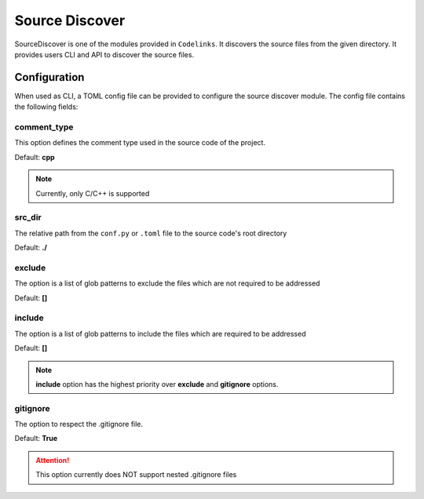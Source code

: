.. _discover:

Source Discover
===============

SourceDiscover is one of the modules provided in ``Codelinks``. It discovers the source files from the given directory.
It provides users CLI and API to discover the source files.

Configuration
~~~~~~~~~~~~~

When used as CLI, a TOML config file can be provided to configure the source discover module.
The config file contains the following fields:

comment_type
------------

This option defines the comment type used in the source code of the project.

Default: **cpp**

.. note:: Currently, only C/C++ is supported

.. tabs::

   .. code-tab:: python

      src_trace_projects = {
         "project_name": {
            "comment_type": "c"
         }
      }

   .. code-tab:: toml

      [src_trace.projects.project_name]
      comment_type = "c"

.. _source_dir:

src_dir
-------

The relative path from the ``conf.py`` or ``.toml`` file to the source code's root directory

Default: **./**

.. tabs::

   .. code-tab:: python

      src_trace_projects = {
         "project_name": {
            "src_dir": "./../src"
         }
      }

   .. code-tab:: toml

      [src_trace.projects.project_name]
      src_dir = "./../src"

exclude
-------

The option is a list of glob patterns to exclude the files which are not required to be addressed

Default: **[]**

.. tabs::

   .. code-tab:: python

      src_trace_projects = {
         "project_name": {
            "exclude": ["dcdc/src/ubt/ubt.cpp"]
         }
      }

   .. code-tab:: toml

      [src_trace.projects.project_name]
      exclude = ["dcdc/src/ubt/ubt.cpp"]


include
-------

The option is a list of glob patterns to include the files which are required to be addressed

Default: **[]**

.. tabs::

   .. code-tab:: python

      src_trace_projects =
      {
         "project_name": {
            "include": ["dcdc/src/ubt/ubt.cpp"]
         }
      }

   .. code-tab:: toml

      [src_trace.projects.project_name]
      include = ["dcdc/src/ubt/ubt.cpp"]

.. note:: **include** option has the highest priority over **exclude** and **gitignore** options.

gitignore
---------

The option to respect the .gitignore file.

Default: **True**

.. tabs::

   .. code-tab:: python

      src_trace_projects = {
         "project_name": {
            "gitignore": False
         }

   .. code-tab:: toml

      [src_trace.projects.project_name]
      gitignore = false

.. attention:: This option currently does NOT support nested .gitignore files
